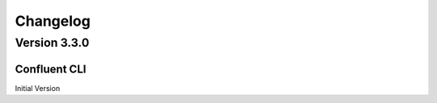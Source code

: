 .. _confluent_cli_changelog:

Changelog
=========

Version 3.3.0
-------------

Confluent CLI
~~~~~~~~~~~~~~

Initial Version
